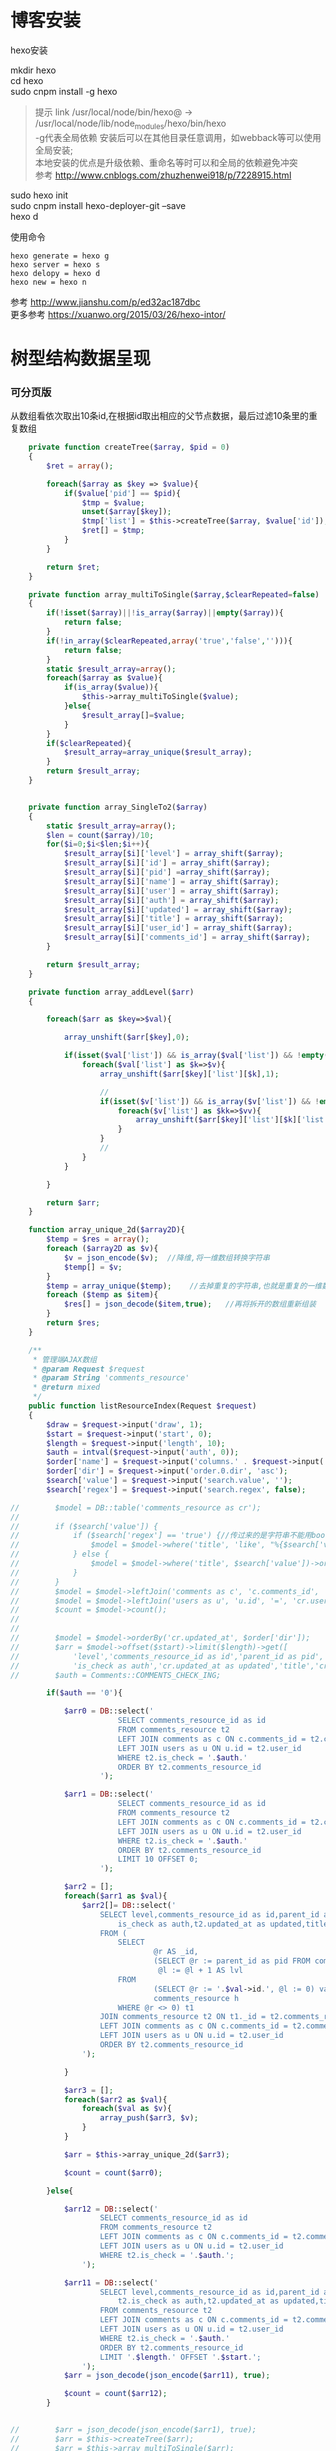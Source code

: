 #+OPTIONS: \n:t
#+OPTIONS: toc:nil
* 博客安装
hexo安装

mkdir hexo
cd hexo
sudo cnpm install -g hexo
#+BEGIN_QUOTE
提示 link /usr/local/node/bin/hexo@ -> /usr/local/node/lib/node_modules/hexo/bin/hexo
-g代表全局依赖 安装后可以在其他目录任意调用，如webback等可以使用全局安装;
本地安装的优点是升级依赖、重命名等时可以和全局的依赖避免冲突 
参考 http://www.cnblogs.com/zhuzhenwei918/p/7228915.html
#+END_QUOTE
sudo hexo init
sudo cnpm install hexo-deployer-git --save
hexo d



使用命令
#+BEGIN_EXAMPLE
hexo generate = hexo g
hexo server = hexo s
hexo delopy = hexo d
hexo new = hexo n
#+END_EXAMPLE
参考 [[http://www.jianshu.com/p/ed32ac187dbc]]
更多参考 [[https://xuanwo.org/2015/03/26/hexo-intor/]]

* 树型结构数据呈现
*** 可分页版 
从数组看依次取出10条id,在根据id取出相应的父节点数据，最后过滤10条里的重复数组
#+ATTR_HTML: :textarea t :height 200
#+BEGIN_SRC php
    private function createTree($array, $pid = 0)
    {
        $ret = array();

        foreach($array as $key => $value){
            if($value['pid'] == $pid){
                $tmp = $value;
                unset($array[$key]);
                $tmp['list'] = $this->createTree($array, $value['id']);
                $ret[] = $tmp;
            }
        }

        return $ret;
    }

    private function array_multiToSingle($array,$clearRepeated=false)
    {
        if(!isset($array)||!is_array($array)||empty($array)){
            return false;
        }
        if(!in_array($clearRepeated,array('true','false',''))){
            return false;
        }
        static $result_array=array();
        foreach($array as $value){
            if(is_array($value)){
                $this->array_multiToSingle($value);
            }else{
                $result_array[]=$value;
            }
        }
        if($clearRepeated){
            $result_array=array_unique($result_array);
        }
        return $result_array;
    }


    private function array_SingleTo2($array)
    {
        static $result_array=array();
        $len = count($array)/10;
        for($i=0;$i<$len;$i++){
            $result_array[$i]['level'] = array_shift($array);
            $result_array[$i]['id'] = array_shift($array);
            $result_array[$i]['pid'] =array_shift($array);
            $result_array[$i]['name'] = array_shift($array);
            $result_array[$i]['user'] = array_shift($array);
            $result_array[$i]['auth'] = array_shift($array);
            $result_array[$i]['updated'] = array_shift($array);
            $result_array[$i]['title'] = array_shift($array);
            $result_array[$i]['user_id'] = array_shift($array);
            $result_array[$i]['comments_id'] = array_shift($array);
        }

        return $result_array;
    }

    private function array_addLevel($arr)
    {

        foreach($arr as $key=>$val){

            array_unshift($arr[$key],0);

            if(isset($val['list']) && is_array($val['list']) && !empty($val['list'])){
                foreach($val['list'] as $k=>$v){
                    array_unshift($arr[$key]['list'][$k],1);

                    //
                    if(isset($v['list']) && is_array($v['list']) && !empty($v['list'])){
                        foreach($v['list'] as $kk=>$vv){
                            array_unshift($arr[$key]['list'][$k]['list'][$kk],2);
                        }
                    }
                    //
                }
            }

        }

        return $arr;
    }

    function array_unique_2d($array2D){
        $temp = $res = array();
        foreach ($array2D as $v){
            $v = json_encode($v);  //降维,将一维数组转换字符串
            $temp[] = $v;
        }
        $temp = array_unique($temp);    //去掉重复的字符串,也就是重复的一维数组
        foreach ($temp as $item){
            $res[] = json_decode($item,true);   //再将拆开的数组重新组装
        }
        return $res;
    }

    /**
     * 管理端AJAX数组
     * @param Request $request
     * @param String 'comments_resource'
     * @return mixed
     */
    public function listResourceIndex(Request $request)
    {
        $draw = $request->input('draw', 1);
        $start = $request->input('start', 0);
        $length = $request->input('length', 10);
        $auth = intval($request->input('auth', 0));
        $order['name'] = $request->input('columns.' . $request->input('order.0.column').'.name');
        $order['dir'] = $request->input('order.0.dir', 'asc');
        $search['value'] = $request->input('search.value', '');
        $search['regex'] = $request->input('search.regex', false);

//        $model = DB::table('comments_resource as cr');
//
//        if ($search['value']) {
//            if ($search['regex'] == 'true') {//传过来的是字符串不能用bool值比较
//                $model = $model->where('title', 'like', "%{$search['value']}%");
//            } else {
//                $model = $model->where('title', $search['value'])->orWhere('title', $search['value']);
//            }
//        }
//        $model = $model->leftJoin('comments as c', 'c.comments_id', '=', 'cr.comments_id');
//        $model = $model->leftJoin('users as u', 'u.id', '=', 'cr.user_id');
//        $count = $model->count();
//
//
//        $model = $model->orderBy('cr.updated_at', $order['dir']);
//        $arr = $model->offset($start)->limit($length)->get([
//            'level','comments_resource_id as id','parent_id as pid','txt as name','u.name as user',
//            'is_check as auth','cr.updated_at as updated','title','cr.user_id','cr.comments_id']);
//        $auth = Comments::COMMENTS_CHECK_ING;
        
        if($auth == '0'){

            $arr0 = DB::select('
                        SELECT comments_resource_id as id
                        FROM comments_resource t2
                        LEFT JOIN comments as c ON c.comments_id = t2.comments_id 
                        LEFT JOIN users as u ON u.id = t2.user_id
                        WHERE t2.is_check = '.$auth.'
                        ORDER BY t2.comments_resource_id
                    ');

            $arr1 = DB::select('
                        SELECT comments_resource_id as id
                        FROM comments_resource t2
                        LEFT JOIN comments as c ON c.comments_id = t2.comments_id 
                        LEFT JOIN users as u ON u.id = t2.user_id
                        WHERE t2.is_check = '.$auth.'
                        ORDER BY t2.comments_resource_id
                        LIMIT 10 OFFSET 0;
                    ');
            
            $arr2 = [];
            foreach($arr1 as $val){
                $arr2[]= DB::select('
                    SELECT level,comments_resource_id as id,parent_id as pid,txt as name,u.name as user,
                        is_check as auth,t2.updated_at as updated,title,t2.user_id,t2.comments_id
                    FROM ( 
                        SELECT 
                                @r AS _id, 
                                (SELECT @r := parent_id as pid FROM comments_resource WHERE comments_resource_id = _id) AS pid, 
                                 @l := @l + 1 AS lvl 
                        FROM 
                                (SELECT @r := '.$val->id.', @l := 0) vars, 
                                comments_resource h 
                        WHERE @r <> 0) t1 
                    JOIN comments_resource t2 ON t1._id = t2.comments_resource_id
                    LEFT JOIN comments as c ON c.comments_id = t2.comments_id 
                    LEFT JOIN users as u ON u.id = t2.user_id 
                    ORDER BY t2.comments_resource_id
                ');
                
            }

            $arr3 = [];
            foreach($arr2 as $val){
                foreach($val as $v){
                    array_push($arr3, $v);
                }
            }

            $arr = $this->array_unique_2d($arr3);

            $count = count($arr0);

        }else{

            $arr12 = DB::select('
                    SELECT comments_resource_id as id
                    FROM comments_resource t2
                    LEFT JOIN comments as c ON c.comments_id = t2.comments_id 
                    LEFT JOIN users as u ON u.id = t2.user_id 
                    WHERE t2.is_check = '.$auth.';
                ');

            $arr11 = DB::select('
                    SELECT level,comments_resource_id as id,parent_id as pid,txt as name,u.name as user,
                        t2.is_check as auth,t2.updated_at as updated,title,t2.user_id,t2.comments_id
                    FROM comments_resource t2
                    LEFT JOIN comments as c ON c.comments_id = t2.comments_id 
                    LEFT JOIN users as u ON u.id = t2.user_id 
                    WHERE t2.is_check = '.$auth.'
                    ORDER BY t2.comments_resource_id
                    LIMIT '.$length.' OFFSET '.$start.';
                ');
            $arr = json_decode(json_encode($arr11), true);

            $count = count($arr12);
        }
        
        
//        $arr = json_decode(json_encode($arr1), true);
//        $arr = $this->createTree($arr);
//        $arr = $this->array_multiToSingle($arr);
//        $arr = $this->array_SingleTo2($arr);

        return [
            'draw' => $draw,
            'recordsTotal' => $count,
            'recordsFiltered' => $count,
            'data' => $arr
        ];
    }
#+END_SRC
# php函数二维数组惟一过滤
# refer
http://www.dewen.net.cn/q/1511/%E5%A6%82%E4%BD%95%E5%AF%B9php+%E5%81%9A%E4%BA%8C%E7%BB%B4%E6%95%B0%E7%BB%84%E7%9A%84array_unique

*** 不可分页版
# 控制器二维变嵌套，再变一维，再变二维返回前端
#+BEGIN_SRC php 
  function createTree($array, $pid = 0)
    {
        $ret = array();

        foreach($array as $key => $value){
            if($value['pid'] == $pid){
                $tmp = $value;
                unset($array[$key]);
                $tmp['list'] = $this->createTree($array, $value['id']);
                $ret[] = $tmp;

            }
        }

        return $ret;
    }


    function array_multiToSingle($array,$clearRepeated=false)
    {
        if(!isset($array)||!is_array($array)||empty($array)){
            return false;
        }
        if(!in_array($clearRepeated,array('true','false',''))){
            return false;
        }
        static $result_array=array();
        foreach($array as $value){
            if(is_array($value)){
                $this->array_multiToSingle($value);
            }else{
                $result_array[]=$value;
            }
        }
        if($clearRepeated){
            $result_array=array_unique($result_array);
        }
        return $result_array;
    }

    function array_SingleTo2($array){
        static $result_array=array();
        $len = (count($array)+1)/3-1;
        for($i=0;$i<$len;$i++){
            $result_array[$i]['id'] = array_shift($array);
            array_shift($array);
            $result_array[$i]['name'] = array_shift($array);
        }

        return $result_array;
    }

    public function index()
    {
        $arr = array(
            array('id'=>1,'pid'=>0,'name'=>'1'),
            array('id'=>2,'pid'=>1,'name'=>'1-1'),
            array('id'=>3,'pid'=>0,'name'=>'2'),
            array('id'=>4,'pid'=>3,'name'=>'3-3'),
            array('id'=>5,'pid'=>3,'name'=>'3-4'),
            array('id'=>6,'pid'=>1,'name'=>'1-2')
        );

        $arr = $this->createTree($arr);
        $arr = $this->array_multiToSingle($arr);
        $arr = $this->array_SingleTo2($arr);
        dd($arr);die;

        $tree = json_encode($this->createTree($arr), JSON_UNESCAPED_UNICODE);

        return view('admin.comments.index',['tree'=>$tree]);
    }
#+END_SRC
*** 参考版 json树形数组->html

        var menulist = {
            "menulist": [
                { "MID": "M001", "MName": "首页", "Url": "#", "menulist": "" },
                { "MID": "M002", "MName": "车辆买卖", "Url": "#", "menulist":
                    [
                        { "MID": "M003", "MName": "新车", "Url": "#", "menulist":
                            [
                                { "MID": "M006", "MName": "奥迪", "Url": "#", "menulist": "" },
                                { "MID": "M007", "MName": "别克", "Url": "#", "menulist": "" }
                            ]
                        },
                        { "MID": "M004", "MName": "二手车", "Url": "#", "menulist": "" },
                        { "MID": "M005", "MName": "改装车", "Url": "#", "menulist": "" }
                    ]
                },
                { "MID": "M006", "MName": "宠物", "Url": "#", "menulist": "" }
            ]
        };

        $("#click").click(function () {
             var showlist = $("<ul></ul>");
             showall(menulist.menulist, showlist);
             $("#tree").append(showlist);
        });


        //menu_list为json数据
        //parent为要组合成html的容器
        function showall(menu_list, parent) {
            for (var menu in menu_list) {
                //如果有子节点，则遍历该子节点
                if (menu_list[menu].menulist.length > 0) {
                    //创建一个子节点li
                    var li = $("<li></li>");
                    //将li的文本设置好，并马上添加一个空白的ul子节点，并且将这个li添加到父亲节点中
                    $(li).append(menu_list[menu].MName).append("<ul></ul>").appendTo(parent);
                    //将空白的ul作为下一个递归遍历的父亲节点传入
                    showall(menu_list[menu].menulist, $(li).children().eq(0));
                }
                //如果该节点没有子节点，则直接将该节点li以及文本创建好直接添加到父亲节点中
                else {
                    $("<li></li>").append(menu_list[menu].MName).appendTo(parent);
                }
            }
         }

# refer http://www.cnblogs.com/hxhbluestar/archive/2011/11/17/2252009.html
*** 递归json to html
*** 优化版：php二维数组处理返回嵌套数组，前端循环变量显示
#+BEGIN_SRC php

    function createTree($array, $pid = 0){
        $ret = array();

        foreach($array as $key => $value){
            if($value['pid'] == $pid){
                $tmp = $value;
                unset($array[$key]);
                $tmp['list'] = $this->createTree($array, $value['id']);
                $ret[] = $tmp;
            }
        }

        return $ret;
    }

    public function index()
    {
        $array = array(
            array('id'=>1,'pid'=>'0','name'=>'11111'),
            array('id'=>2,'pid'=>'1','name'=>'22222'),
            array('id'=>3,'pid'=>'0','name'=>'33333'),
            array('id'=>4,'pid'=>'3','name'=>'44444'),
            array('id'=>5,'pid'=>'4','name'=>'55555'),
            array('id'=>6,'pid'=>'1','name'=>'66666')
        );

        $tree = json_encode($this->createTree($array), JSON_UNESCAPED_UNICODE);

        return view('admin.comments.index',['tree'=>$tree]);
    }

#+END_SRC
#+BEGIN_SRC js

            <button id="click">click</button>
                        <div id="tree">

                        </div>

            var tree = {}
                tree.list = {!! $tree !!}

            $("#click").click(function () {
                var showlist = $("<ul></ul>");
                showall(tree.list, showlist);
                $("#tree").append(showlist);
            });

            function showall(list, parent) {
                for (var index in list) {
                    if (list[index].list.length > 0) {
                        var li = $("<li></li>");
                        $(li).append(list[index].name).append("<ul></ul>").appendTo(parent);
                        showall(list[index].list, $(li).children().eq(0));
                    }else {
                        $("<li></li>").append(list[index].name).appendTo(parent);
                    }
                }
            }

#+END_SRC
* json php数据格式转化

js
JSON 字符串 -> JavaScript 对象
#+BEGIN_EXAMPLE
JSON.Parse()
#+END_EXAMPLE

JavaScript 对象 -> JSON 字符串	
~JSON.stringify()~	
php
Converting an array/stdClass -> stdClass
$stdClass = json_decode(json_encode($booking));
Converting an array/stdClass -> array
$array = json_decode(json_encode($booking), true);
stdClass -> array  一维
$array = (array)$stdClass;

* jquery
plugins  https://plugins.jquery.com/
pace.min.js   页面加载提示进度条
jquery-1.9.1.min.js   1.9是最后支持ie678的版本
jquery-migrate-1.1.0.min.js   提供到此版本的api缺失
jquery.slimscroll.min.js   在固定区域里显示文本，超出添加滑块
jquery.cookie.js    cookie
jquery.gritter.js    session消息提示
jquery.dataTables.js  
dataTables.bootstrap.min.js    datatables
sweetalert.js   警告框（删除时等）

** each
var arrSource=[]

    // 授权
    $(document).on('click','.auth',function(){  
     $(this).parents('tr').children('td').each(function (i) {

            arrSource[i] = []
            if(i==0){
                console.log(arrSource[i].push($(this).children(0).val()))
            }else{

                arrSource[i].push($(this).html())
            }
        });
    })
** class的选择点击事件
$(document).on('click', '.spanTagDel', function(){
            var tagName = $(this).parent().text()
            alert(tagName)
        })
** jquery手册提示
选择标签找关键字  筛选 >过滤 查找 
* scrollTop

https://stackoverflow.com/questions/16475198/jquery-scrolltop-animation

$("html, body").animate({ scrollTop: 50 }, 300);

* datatable
DOM / jQuery events 获取一行的数据
DataTables events  点击搜索，分页等事件
Column rendering 可以渲染链接的列，自定义列，按钮等
Setting defaults 设置所有datatable的相同的共同的一些参数
Row created callback 对每一列的数据处理显示 比如判断大小
Footer callback 计算每页价格的总计
Custom toolbar elements 定义div button标签到datatable里
Generated content for a column  列中显示按钮，获取数据
Custom data source property  ajax获取的数据是对象格式，对象有属性比如{"data":[[...],[...]]}
Deferred rendering for speed  延迟加载，datatable只渲染当前页面的数据，提高速度

Row selection (multiple rows) 获取所选数据

Select
单选，全选等按钮 已选择状态 Buttons 
重新加载时可以维护已选择的不消失 Retain selection on reload
点击按钮获取datatable数据 Get selected items

例子

** 结合daterangepicker实现Datatables表格带参数查询
 http://datatables.club/example/user_share/send_extra_param.html
** 操作按钮用js表现，checkbox第一列
                    "columnDefs": [
                    {
                        "render": function ( data, type, row ) {
                            return ' <a href="{{ $_SERVER['HTTP_HOST'] }}/admin/catalog/'+row.id+'/edit">' +
                                '<button id="'+row.id+'" class="btn btn-xs btn-success">' +
                                '<i class="fa fa-pencil"></i> 编辑 </button></a> ' +
                                ' <button id="'+row.id+'" class="btn btn-xs btn-danger">' +
                                '<i class="fa fa-trash"></i> 删除 </button> ';
                        },
                        "targets": 4
                    },
                    {
                        render: function ( data, type, row ) {
                            return '';
                        },
                        orderable: false,
                        className: 'select-checkbox cursor-pointer',
                        targets:   0
                    }
]
** 修改datatable 的默认英文如Previous为中文
google 搜索datatables文档
文档中找language 的菜单
http://l-lin.github.io/angular-datatables/archives/#!/api
ctrl+F 搜索lang
然后到文档中修改
** datatables + vue 实现增加删除列表功能
                             
                            <div class="form-group">
                                <label class="control-label col-md-2 col-sm-2" for="url">资源选择 * :</label>
                                <div class="col-md-4 col-sm-4">
                                    <table class="table table-bordered table-hover" id="datatable">
                                        <thead>
                                            <tr>
                                                <th style="width: 10px;"></th>
                                                <th>资源列表</th>
                                                <th style="width:20px;"></th>
                                            </tr>
                                        </thead>
                                    </table>
                                </div>
                                <div class="col-md-4 col-sm-4">
                                	{{--<div class="input-group">--}}
                                		{{--<input type="hidden" name="resource_id" value="" />--}}
                                        {{--<input class="form-control" type="text" name="resource_name" placeholder="已选资源展示" />--}}
                                        {{--<div class="input-group-btn">--}}
                                            {{--<button type="button" class="btn btn-success">选择资源</button>--}}
                                        {{--</div>--}}
                                    {{--</div>--}}
                                    <div class="height-50"></div>
                                    {{--<div id="textareaShow" class="form-control" style="height:60px;margin-bottom:5px;">
                                        <div id="app">
                                            <button v-on:click="add">add</button>
                                            <button v-on:click="del(22)">del</button>
                                            <div v-for="(item, index) in items" style="height:25px;">
                                                <span v-bind:id="item.id" class="bg-info btn-xs"> ${ item.name } <i style="cursor:pointer"> &times;</i></span>
                                                ${ index } - ${ item.id } - ${ item.name }
                                            </div>
                                        </div>
                                    </div>--}}
                                    <div id="inner-content-div">
                                        <table class="table table-bordered table-hover">
                                            <thead>
                                            <tr>
                                                {{--<th style="width: 10px;"></th>--}}
                                                <th>已选资源</th>
                                                <th style="width:50px;"></th>
                                            </tr>
                                            </thead>
                                            <tbody id="app">
                                            <tr  v-for="(item, index) in items">
                                                <td>${ item.name }</td>
                                                <td><a v-bind:id="item.id" v-on:click="del(item.id)" class="btn btn-xs">
                                                        <i class="fa fa-trash"></i></a></td>
                                            </tr>
                                            </tbody>
                                        </table>
                                    </div>


                                </div>

                            </div>




			var table = $('#datatable').DataTable({
            "processing": true,
            'language': {
                "url": "{!! asset('asset_admin/assets/lang/datatable.zh_cn.lang') !!}"
            },
            "serverSide": true,
            'searchDelay': 300,//搜索延时
            'search': {
                regex: true//是否开启模糊搜索
            },
            "dom": 'frtpB',
            'order': [[1, 'desc']],
            'select': {
                style: 'multi',
                selector: 'td:first-child',
                info: false
            },
            buttons: [
                {
                    text: '批量添加',
                    action: function () {
                        var count = table.rows( { selected: true } ).count();
//                        $('#textareaShow').val(count)
                        var data = table.rows( { selected: true } ).data().toArray();
                        var str = '', selected = [], target = []
                        for(var i=0;i<count;i++){
                            selected[i] = {id:data[i].id, name:filterHTML(data[i].name)}
                        }

                        for(var j=0;j<selected.length;j++){
                            app.add(selected[j])
                        }

//                        for(var i=0;i<count;i++){
//                            console.log(data[i].id)
//                            str += ' <span data-id="'+data[i].id+'" class="bg-info btn btn-xs">'+filterHTML(data[i].name)
//                                +'<i> &times;</i></span> '
//                        }
//                        $('#textareaShow').append(str)
                    }
                }
            ],
            "columnDefs": [
                {
                    render: function (data, type, row) {
                        return '';
                    },
                    orderable: false,
                    className: 'select-checkbox cursor-pointer',
                    targets: 0
                },
                {
                    render: function (data, type, row) {
                        return '<a data-id="'+data+'"  data-name="'+filterHTML(row.name)+'" class="btnAdd btn btn-xs"><i class="fa fa-plus"></i></a>';
                    },
                    orderable: false,
                    targets: 2
                }
            ],
            "ajax": {
                'url': "/admin/catalog/ajaxIndex",
                'data': {
                    'parent': function () {
                        return $('input[name="parent"]').val();
                    }
                }
            },
            "columns": [
                {"data": "id", "name": "id", "orderable": false},
                {"data": "name", "name": "name", "orderable": false},
                {"data": "id", "name": "id", "orderable": false},
            ]
        });//end table



        var app = new Vue({
            delimiters: ['${', '}'],
            el: '#app',
            data: {
                items: [
                    { id: 11, name: 'aaaa' },
                    { id: 22, name: 'bbbb' },
                    { id: 33, name: 'cccc' },
                ]
            },
            methods: {
                add: function (obj) {
//                    var str = ''
//                    for(var i=0;i<this.items.length;i++){
//                        str += this.items[i].id+'--'+this.items[i].name
//                    }
//                    console.log(str)
                    var bool=true;
                    this.items.forEach(function(element) {
                        if(element.id==obj.id){
                            $.gritter.add({
                                title: '操作消息！',
                                text: element.name+' 已经添加了，请重新操作！'
                            });
                            console.log(element.name+' 重复了')
                            bool = false
                        }
                    });

                    if(bool){
                        this.items.push(obj)
                    }

                    table.rows().deselect();

                },
                del: function(id){

                    var target = []
                    this.items.forEach(function(element) {
                        if(element.id!=id){
                            target.push({id:element.id,name:element.name})
                        }else{
                            console.log('已删除 '+element.name)
                        }
                    });
                    this.items = target
                }
            }
        })//end app


        //添加资源
        $('#datatable').on('click','.btnAdd',function(){
            var id = $(this).attr('data-id')
            var name = $(this).attr('data-name')
            app.add({id:id,name:name})
        })

        //固定选择区域
        $('#inner-content-div').slimScroll({
            height: '400px',
            railVisible: true,
//            alwaysVisible: true
        });
* js location
location.reload()

* js添加删除class
var classVal = document.getElementById("id").getAttribute("class");

//删除的话
classVal = classVal.replace("someClassName","");
document.getElementById("id").setAttribute("class",classVal );

//添加的话
classVal = classVal.concat(" someClassName");
document.getElementById("id").setAttribute("class",classVal );

//替换的话
classVal = classVal.replace("someClassName","otherClassName");
document.getElementById("id").setAttribute("class",classVal );
* bower 
bower install jstree --save 总是报错
使用bower install jstree 在bower_components生成jstree目录
在次bower install jstree --save 在bower.js添加jstree项

* checkbox
** jquery

$("input[type='checkbox']").prop("checked");  //选中复选框为true，没选中为false
$("input[type='checkbox']").prop("disabled", false);
$("input[type='checkbox']").prop("checked", true);


    $(function(){
        $('#sourceAll').click(function(ev){
            $('INPUT[name="chk"]').attr('checked',$('#sourceAll').prop('checked'));  //attr可以改为prop试试
        });

        $('INPUT[name="chk"]').click(function(ev){
            $('#sourceAll').attr('checked',
                $('INPUT[name="chk"]:checked').length == $('INPUT[name="chk"]').length);
        });
    });

	$('input[name="chkUsers"]:checked').each(function () {
            id_array.push($(this).val());
    });

** js
    全选
    $("#sourceAll").click(function() {
        if (this.checked) {
            allCheck('chk',true);
        } else {
            allCheck('chk',false);
        }
    })

    function allCheck(name,boolValue) {
        var allvalue = document.getElementsByName(name);
        for (var i = 0; i < allvalue.length; i++) {
            if (allvalue[i].type == "checkbox")
                allvalue[i].checked = boolValue;
        }
    }


       var checkbox=document.getElementsByName('chkUsers');
        for(var i=0;i<checkbox.length;i++){
            if(checkbox[i].checked==true){
                id_array.push(checkbox[i].value);
            }
        }
* cookie
//http://www.cnblogs.com/Darren_code/archive/2011/11/24/Cookie.html

    function getCookie(c_name){
        if (document.cookie.length>0){
            c_start=document.cookie.indexOf(c_name + "=")
            if (c_start!=-1){
                c_start=c_start + c_name.length+1
                c_end=document.cookie.indexOf(";",c_start)
                if (c_end==-1) c_end=document.cookie.length
                return unescape(document.cookie.substring(c_start,c_end))
            }
        }
        return ""
    }

    function setCookie(c_name, value, expiredays){
　　　　var exdate=new Date();
// 　　　　exdate.setDate(exdate.getDate() + expiredays);
        exdate.setHours(exdate.getHours() + expiredays);
　　　　document.cookie=c_name+ "=" + escape(value) + ((expiredays==null) ? "" : ";expires="+exdate.toGMTString());
　　}
* color-admin
** 多个表格，不能绘制显示
desc 能ajax返回数据，但是不能在页面显示出来，提示处理中...
answ 删掉页面的data-sort-id，导致的冲突解决
** div js click on 等事件失效
@section('admin-content')
    <div id="content" class="content">
        <!-- begin breadcrumb -->
        <ol class="breadcrumb pull-right">
            <li><a href="javascript:;">主页</a></li>
            <li><a href="javascript:;">资源管理</a></li>
            <li class="active">新增资源</li>
        </ol>
        <!-- end breadcrumb -->
        <!-- begin page-header -->
        <h1 class="page-header">新增资源 <small></small></h1>
        <!-- end page-header -->

        <!-- begin row -->
        <div class="row">
            {{--<!-- begin col-6 加上这层div js click on 等事件失效 -->--}}
            {{--<div class="col-md-12">--}}
** $('.selectpicker').selectpicker('render');加上后好像与$.ajax方法冲突

* Composer 安装与使用
  参考 https://pkg.phpcomposer.com/
  https://laravel-china.org/topics/1901/correct-method-for-installing-composer-expansion-pack

** composer 安装
php -r "copy('https://install.phpcomposer.com/installer', 'composer-setup.php');"

php composer-setup.php

php -r "unlink('composer-setup.php');"

全局安装
sudo mv composer.phar /usr/local/bin/composer

经常执行 composer selfupdate 以保持 Composer 一直是最新版本

镜像用法
修改当前项目的 composer.json 配置文件
进入你的项目的根目录（也就是 composer.json 文件所在目录），执行如下命令：

composer config repo.packagist composer https://packagist.phpcomposer.com
上述命令将会在当前项目中的 composer.json 文件的末尾自动添加镜像的配置信息（你也可以自己手工添加）：

"repositories": {
    "packagist": {
        "type": "composer",
        "url": "https://packagist.phpcomposer.com"
    }
}


** 正确的 Composer 扩展包安装方法
流程一：新项目流程#

创建 composer.json，并添加依赖到的扩展包；
运行 composer install，安装扩展包并生成 composer.lock；
提交 composer.lock 到代码版本控制器中，如：git;

流程二：项目协作者安装现有项目#

克隆项目后，根目录下直接运行 composer install 从 composer.lock 中安装 指定版本 的扩展包以及其依赖；
此流程适用于生产环境代码的部署。

流程三：为项目添加新扩展包#

使用 composer require vendor/package 添加扩展包；
提交更新后的 composer.json 和 composer.lock 到代码版本控制器中，如：git;


composer install - 如有 composer.lock 文件，直接安装，否则从 composer.json 安装最新扩展包和依赖；
composer update - 从 composer.json 安装最新扩展包和依赖；
composer update vendor/package - 从 composer.json 或者对应包的配置，并更新到最新；
composer require new/package - 添加安装 new/package, 可以指定版本，如： composer require new/package ~2.5.
* laravel
** laravel-my
composer create-project laravel/laravel laravel-my --prefer-dist
# 注：有dist和source两种安装方式，dist是强制使用压缩包，而source是使用源代码安装，如果是想从source安装，那么可以改成--prefer--source
composer require "maatwebsite/excel": "~2.1.0"
** 单个项目ajax删除实现
           $.ajaxSetup({
                headers:{
                    'X-CSRF-TOKEN':'{!! csrf_token() !!}'
                }
            })
                        $.ajax({
                            url:'/admin/catalog/'+data.id,
                            type:'POST',
                            data:'_method=DELETE',
                            success:function(data){
                                console.log(data)
                                $.gritter.add({
                                    title: '操作消息！',
                                    text: '删除成功'
                                });
                                location.reload()  //刷新时弹出消息来不及显示，需要通过php端来实现跳转才好
                            },
                            error:function(xhr){
                                console.log('error')
                                console.log(xhr)
                            }
                        })//end ajax
** 开启项目流程
编写.env
composer dump-autoload
php artisan key:genarate

** url带参数
<a href="{{ URL::to('admin/source/iauth').'?'.http_build_query(['id'=>$data->source_id, 'title'=>$data->title, 'update'=>$data->updated_at]) }}"  data-id="{{ $data->source_id }}" data-title="{{ $data->title }}" data-update="{{ $data->updated_at }}" class="btn btn-inverse m-r-5 m-b-5">资源授权</a>
                                    
** 调试
 FatalThrowableError in 2154f392745gf102547be138a945a11b58e5649203.php line 2: Call to undefined method Illuminate\View\Factory::getFirstLoop()
php artisan view:clear

** 任务调度
   sudo vim /etc/crontab
  * * * * root /data/wwwroot/www.hui.c/artisan schedule:run >> /dev/null 2>&1

/etc/init.d/crond start
** 时间 created_at updated_at

http://www.cnblogs.com/Eden-cola/p/laravel-created-at-column-name.html
http://www.piaoyi.org/php/Laravel-created_at-updated_at-timestamp.html
* laravel ajax上传文件
** 直接上传到服务器交互
         $.ajaxSetup({
            headers: {
                'X-CSRF-TOKEN': $("input[name='_token']").val()
            }
        });

        $('#pic').on('click', function(){

            $('#photo_upload').trigger('click');

            $('#photo_upload').on('change', function(){
                var obj = this;
                var formData = new FormData();
                formData.append('thumb', this.files[0]);

                $.ajax({
                    url: '/admin/source/uploadPic/',
                    type: 'post',
                    data: formData,
                    processData: false,
                    contentType: false,
                    beforeSend:function(){
                        $('#pic').attr('src', '/img/uploading.png');
                    },
                    success: function(data){
                        if(data['ServerNo']=='200'){
                            $('#pic').attr('src', '/uploads/'+data['ResultData']);
                            $('#thumb').val(data['ResultData']);
                            $(obj).off('change');
                        }else{
                            alert(data['ResultData']);
                        }
                    },
                    error: function(XMLHttpRequest, textStatus, errorThrown) {
                        $('#pic').attr('src', '/img/error.png');
                        var number = XMLHttpRequest.status;
                        alert("错误号"+number+"文件上传失败!");
                    },
                    async: true
                });
            });
        });

注:url项/admin/source/uploadPic/ 前面和后面的/可以去掉测试有不同的效果，比如form里action有/source/144 的情况，file按钮在form里时

/**
     * 检查文件
     *
     * @param $file
     * @return array
     */
    private function checkFile($file)
    {
        if ($file->getClientSize() > $file->getMaxFilesize()) {
            return ['status' => false, 'msg' => '文件大小不能大于2M'];
        }

        if (!$file->isValid()) {
            return ['status' => false, 'msg' => '上传文件不符合要求'];
        }

        return ['status' => true];
    }

    /**
     * 文件上传
     *
     * @param  \Illuminate\Http\Request  $request
     * @return \Illuminate\Http\Response
     */
    public function uploadPic(Request $request)
    {
        $file = $request->file('thumb');

        $check = $this->checkFile($file);

        if(!$check['status']){
            return response()->json(['ServerNo' => '400','ResultData' => $check['msg']]);
        }

        $path = public_path('uploads');
        $postfix = $file->getClientOriginalExtension();
        $fileName = md5(time().rand(0,10000)).'.'.$postfix;

        if(!$file->move($path,$fileName)){
            return response()->json(['ServerNo' => '400','ResultData' => '文件保存失败']);
        }else{
            return response()->json(['ServerNo' => '200','ResultData' => $fileName]);
        }

    }

** 只有前端交互，可预览
#+BEGIN_SRC js
                            <div class="form-group" id="areaPic">
                                <label class="control-label col-md-2 col-sm-2" for="thumb">资源缩略图 </label>
                                <div class="col-md-8 col-sm-8">
                                    <img src="/uploads/{{ $data['thumb']? $data['thumb']:'noimage.gif'
                                    }}" id="pic" style="cursor: pointer;height:100px"/>
                                    <p class="help-block">点击图片上传(格式：png/jpg/jpeg/gif, 不大于2M)</p>
                                    <input type="file" id="fileUpload" style="display: none;" />
                                    <input type="hidden" id="inputUpload" name="thumb" value="{{ $data['thumb'] }}" />
                                </div>
                            </div>


        //上传图片
        $('#pic').on('click', function(){
            $('#fileUpload').trigger('click');
        });

        $('#fileUpload').on('change', function(event){

            $('#inputUpload').removeAttr('name')
            $('#fileUpload').attr('name','thumb')

            if(fileUploadSize(event.target) > 1024*1024*2){
                $.gritter.add({
                    title: '操作消息！',
                    text: '文件超出大小限制'
                });
                return;
            }

            var src = event.target || window.event.srcElement; //获取事件源，兼容chrome/IE
            var filename = src.value;
            var postfix = filename.substring( filename.lastIndexOf('.')+1 );

            if(['png','jpeg','jpg','gif'].indexOf(postfix) == '-1'){
                $.gritter.add({
                    title: '操作消息！',
                    text: '文件格式不符合'
                });
                return;
            }

            var $file = $(this);
            var fileObj = $file[0];
            var windowURL = window.URL || window.webkitURL;
            var dataURL;

            if(fileObj && fileObj.files && fileObj.files[0]){
                dataURL = windowURL.createObjectURL(fileObj.files[0]);
                $("#pic").attr('src',dataURL);
            }else{
                dataURL = $file.val();
                var imgObj = document.getElementById("pic");
                imgObj.style.filter = "progid:DXImageTransform.Microsoft.AlphaImageLoader(sizingMethod=scale)";
                imgObj.filters.item("DXImageTransform.Microsoft.AlphaImageLoader").src = dataURL;
            }
        })
        //end 上传图片

#+END_SRC
#+BEGIN_SRC php
    /**
     * 文件上传
     *
     * @param  \Illuminate\Http\Request  $request
     * @return \Illuminate\Http\Response
     */
    public function uploadFile(Request $request)
    {
        if($thumb = $request->input('thumb')){
            return ['code' => 2000,'img' => $thumb, 'error'=>'没有修改文件'];
        }

        if($file = $request->file('thumb')){
            $path = public_path('uploads');
            $postfix = $file->getClientOriginalExtension();
            $fileName = md5(time().rand(0,10000)).'.'.$postfix;

            if(!in_array($postfix, array('png','jpeg','jpg','gif'))){
                return ['code' => 2001,'img' => $fileName, 'error'=>'文件格式不对'];
            }

            if($file->getSize() > 1024*1024*2){
                return ['code' => 2002,'img' => $fileName, 'error'=>'文件太大'];
            }

            if($file->move($path, $fileName)){
                return ['code' => 2000,'img' => $fileName, 'error'=>''];
            }else{
                return ['code' => 5000,'img' => $fileName, 'error'=>'文件上传失败'];
            }
        }else{
            return ['code' => 2000,'img' => '', 'error'=>'无上传文件'];
        }

    }

    /**
     * 新建数据
     *
     * @param Request $request
     * @return \Illuminate\Http\RedirectResponse|\Illuminate\Routing\Redirector
     */
    public function store(Request $request)
    {

        $params = $request->except('jsonStrTags');
        $params['tags'] = json_decode($request->input('jsonStrTags'),true);

        $arr = $this->uploadFile($request);
        if($arr['code'] !== 2000){
            flash($arr['error'],'error');
            return back();
        }else{
            $params['thumb'] = $arr['img'];
        }

        $res = $this->catalog->insertCatalog($params);

        if($res){
            flash('保存成功','success');
            $pid = intval($request->input('parent_id',0));
            return redirect('admin/catalogs'.($pid>0?'/'.$pid:''));
        }else{
            $code = $this->catalog->getMessageErrorCode();
            if(isset($code)){
                if(is_string($code) && $code>2000 && $code<2100){
                    flash($this->catalog->getMessageError(),'error');
                }elseif($code=='-1005'){
                    flash('分类名称重名','error');
                }
            }
            return back()->withInput();
        }
    }

#+END_SRC
* laravel angular adminlte
管理 php artisan serve
  查看命令选项 php artisan help make:model
              php artisan make:model source
source_id  和sourceId 的注意事项
source-list.component.js 的data.source_id
config/route.config.js  
source-edit.component.js

* 安装 ubuntu apache2 nginx php7 ThinkPHP Laravel
** apache2
参考 https://www.howtoing.com/how-to-install-linux-apache-mysql-php-lamp-stack-on-ubuntu-16-04/
    https://www.howtoing.com/how-to-set-up-apache-virtual-hosts-on-ubuntu-16-04/

sudo apt-get update
sudo apt-get install apache2

sudo apache2ctl configtest

sudo vim /etc/apache2/apache2.conf
  ServerName localhost

sudo apache2ctl configtest

开启防火墙
sudo ufw app list

sudo ufw allow in "Apache Full"

测试 http://locahost
管理方法 sudo apache2ctl restart/stop/reload
** nginx 
error: 重启后进入localhost/phpmyadmin 出现nginx forbidden
vim /etc/nginx/sites-enabled/default
把80改为8000
修改 index index.nginx-debian.html;
管理方法 启动 sudo nginx
sudo nginx -s reload/reopen

** 安装PHP

sudo apt-get install php libapache2-mod-php php-mcrypt

sudo vim /etc/apache2/mods-enabled/dir.conf
   DirectoryIndex index.php 移到前面

sudo systemctl restart apache2

sudo systemctl status apache2

sudo vim /var/www/html/phpinfo.php

测试 http://localhost/phpinfo.php

下载项目
sudo chown -R $USER:$USER /var/www 修改目录为当前用户拥有目录

sudo chmod -R 755 /var/www

git clone 
如果下载 sudo git clone ssh... 报错 not permit..
  sudo rm -rf /root/.ssh   
  sudo cp ~/.ssh -r /root/

配置虚拟主机

sudo cp /etc/apache2/sites-available/000-default.conf /etc/apache2/sites-available/sz.rr.conf

sudo vim /etc/apache2/sites-available/sz.rr.conf

<VirtualHost *:80>
    ServerAdmin 201313488@qq.com
    ServerName sz.rr
    ServerAlias www.sz.rr
    DocumentRoot /var/www/hourlyrate-admin/php
    ErrorLog ${APACHE_LOG_DIR}/error.log
    CustomLog ${APACHE_LOG_DIR}/access.log combined
</VirtualHost>

sudo a2ensite sz.rr.conf

# sudo a2dissite 000-default.conf

sudo systemctl restart apache2

sudo vim /etc/hosts
  127.0.0.1   sz.rr

vim /var/www/hourlyrate-admin/php/phpinfo.php
测试 http://sz.rr/phpinfo.php
     http://sz.rr

加入项目目录不同，单独的目录，会出现
error:You don't have permission to access / on this server
参考：https://askubuntu.com/questions/617190/how-to-setup-apache2-virtualhosts-on-your-home-directory-on-ubuntu-14-04
vim /etc/apache2/apache2.conf
copy <Directory /balabala>...</Directory>一份对应的目录

** 调试ThinkPHP
 报错： _STORAGE_WRITE_ERROR_:./Application/Runtime... 
 解决： mkdir ./Application/Runtime
       chmod 777 ./Application/Runtime

 报错： not find function php_curl
 解决： sudo vim /etc/php/7.0/apache2/php.ini
          curl前面去掉;
       sudo apt install php-curl
       sudo systemctl restart apache2
       
 报错：Call to undefined function Think\Template\simplexml_load_string()
 解决： extension=php_xmlrpc.dll
        sudo apt install php7.0-xml
        sudo systemctl restart apache2

** 调试Laravel
安装composer
根目录composer install 
  报错缺ext-mbstring
   解决： sudo vim /etc/php/7.0/apache2/php.ini
          mbstring 前面去掉;
       sudo apt install php-mbstring
  坑：
    vim /var/www/api-backend/public/phpinfo.php
       <?php phpinfo();
    测试 http://pangtu.rr/phpinfo.php ok
    根目录 php -S localhost:8888 -t public/
    测试 http://localhost:8888 ok
    但 http://panggu.rr 报500错
  解决： 
    vim /etc/apache2/sites-available/pangu.rr.conf 
    复制粘贴 /var/www/api-backend/public
    ok
* mysql
** 命令
truncate table 表名;     清除表
** mysql 紧急停止
ubuntu下 /etc/init.d/mysql stop

** 调试
ubuntu 下
ERROR 2002 (HY000): Can't connect to local MySQL server through socket '/var/run/mysqld/mysqld.sock' (2)
解决 systemctl start mysql
** 导出
mysqldump -h 192.168.100.159 -u www.data.c -p www.data.c > lbb.sql
                                用户         数据库名
然后输入密码       
** 批量插入测试数据
*** 复制 一个存储过程生成1000万条数据的方法 http://www.bcty365.com/content-35-4815-1.html
-- 创建测试的test表 
DROP TABLE IF EXISTS test;  
CREATE TABLE test(  
    ID INT(10) NOT NULL,  
    `Name` VARCHAR(20) DEFAULT '' NOT NULL,  
    PRIMARY KEY( ID )  
)ENGINE=INNODB DEFAULT CHARSET utf8;  
 
-- 创建生成测试数据的存储过程 
DROP PROCEDURE IF EXISTS pre_test;  
DELIMITER // 
CREATE PROCEDURE pre_test()  
BEGIN  
DECLARE i INT DEFAULT 0;  
SET autocommit = 0;  
WHILE i<10000000 DO  
INSERT INTO test ( ID,`Name` ) VALUES( i, CONCAT( 'Carl', i ) );  
SET i = i+1;  
IF i%2000 = 0 THEN  
COMMIT;  
END IF;  
END WHILE;  
END; // 
DELIMITER ; 
 
-- 执行存储过程生成测试数据 
CALL pre_test();
 
*** 测试
**** 插入30天播放量数据
DROP PROCEDURE IF EXISTS pre_test; 

DELIMITER // 

CREATE PROCEDURE pre_test()  
BEGIN  
DECLARE i INT DEFAULT 1; 
DECLARE totals INT;
DECLARE mydate DATETIME;
SET autocommit = 0;  

WHILE i< 31 DO 

 IF i<10 THEN
 SET mydate = CONCAT( '2017-10-0', i );
 END IF;
 IF i>9 THEN
 SET mydate = CONCAT( '2017-10-', i );
 END IF;
 
INSERT INTO `user_plays_total` (`totals`, `pcs`, `wechats`, `mobiles`, `equipments`, `others`, `created_at`)
 VALUES (ROUND(RAND()*(1500-1300)+1300), ROUND(RAND()*(90-10)+10), ROUND(RAND()*(900-800)+800), '0',
ROUND(RAND()*(500-400)+400), '0', mydate);  

SET i = i+1; 
   
END WHILE;

COMMIT;  
END; // 

DELIMITER ; 
 
-- 执行存储过程生成测试数据 
CALL pre_test();

**** 插入30用户数据,每日增加100个
DROP PROCEDURE IF EXISTS pre_test; 

DELIMITER // 

CREATE PROCEDURE pre_test()  
BEGIN  
DECLARE i INT DEFAULT 1; 
DECLARE totals INT;
DECLARE mydate DATETIME;
SET autocommit = 0;  

WHILE i< 31 DO 

 IF i<10 THEN
 SET mydate = CONCAT( '2017-10-0', i );
 END IF;
 IF i>9 THEN
 SET mydate = CONCAT( '2017-10-', i );
 END IF;
 
INSERT INTO `user_total` (`creaters`, `updaters`,`created_at`)
 VALUES (ROUND(RAND()*(1500-1000)+1000)+100*i, ROUND(RAND()*(5000-4000)+4000)+100*i, mydate);  

SET i = i+1; 
   
END WHILE;

COMMIT;  
END; // 

DELIMITER ; 
 
-- 执行存储过程生成测试数据 
CALL pre_test();

** 统计
https://yq.aliyun.com/ziliao/65088?spm=5176.8246799.blogcont.24.cLUOtc
--查询昨天的信息记录：
--注意 修改原来<= 为=
1 select * from `article` where to_days(now()) – to_days(`add_time`) = 1; 
测试
DB::select('SELECT plays_os,SUM(plays) AS num FROM user_plays 
            WHERE to_days(now()) - to_days(`created_at`) = 1 GROUP BY plays_os');  
** 关于mysql时间类型datetime与timestamp范围

datetime类型取值范围：1000-01-01 00:00:00 到 9999-12-31 23:59:59

timestamp类型取值范围：1970-01-01 00:00:00 到 2037-12-31 23:59:59

timestamp类型具有自动初始化和自动更新的特性。
** 数据库设计书推荐
高性能mysql推荐 Apress.Beginning.Database.Design.2nd.Edition.Jul.2012 是英文版，需要有空的时候读读
另外搜到了 《数据库设计入门经典》中文版书，读了2天，结论是晦涩难懂，实战价值不大
* nginx 
查看配置文件 nginx -t

* docker

阿里云脚本安装
curl -sSL http://acs-public-mirror.oss-cn-hangzhou.aliyuncs.com/docker-engine/internet | sh -
添加APT镜像
检查版本是否改动过 sudo apt-key adv --keyserver hkp://p80.pool.sks-keyservers.net:80 --recv-keys 58118E89F3A912897C070ADBF76221572C52609D

echo "deb https://apt.dockerproject.org/repo ubuntu-xenial main" | sudo tee /etc/apt/sources.list.d/docker.list

sudo apt-get update

安装 Docker
sudo apt-get install docker-engine

启动 Docker 引擎
$ sudo systemctl enable docker
$ sudo systemctl start docker

将当前用户加入 docker 组：
$ sudo usermod -aG docker $USER

使用Dockerfile定制镜像
mkdir nginxmy
cd nginxmy
vim Dockfile
FROM nginx
RUN echo '<h1>Hello, Docker!</h1>' > /usr/share/nginx/html/index.html

构建镜像
docker build -t nginx:v3 .

一般来说，应该会将 Dockerfile 置于一个空目录下，或者项目根目录下。
如果该目录下没有所需文件，那么应该把所需文件复制一份过来。如果目录下有些东西确实不希望构建时传给 Docker 引擎，
那么可以用 .gitignore 一样的语法写一个 .dockerignore，该文件是用于剔除不需要作为上下文传递给 Docker 引擎的。

那么为什么会有人误以为 . 是指定 Dockerfile 所在目录呢？这是因为在默认情况下，如果不额外指定 Dockerfile 的话，
会将上下文目录下的名为 Dockerfile 的文件作为 Dockerfile。
这只是默认行为，实际上 Dockerfile 的文件名并不要求必须为 Dockerfile，而且并不要求必须位于上下文目录中
，比如可以用 -f ../Dockerfile.php 参数指定某个文件作为 Dockerfile。
当然，一般大家习惯性的会使用默认的文件名 Dockerfile，以及会将其置于镜像构建上下文目录中。

强制关闭并删除正在运行的程序docker rm -f $(docker ps -q)

* ubuntu
** boot磁盘满
sudo du -h /boot
sudo apt-get remove linux-image-    tab键
http://blog.csdn.net/wxyangid/article/details/53097208

** 壁纸
http://www.lovebizhi.com/

Ubuntu安装Variety
$ sudo add-apt-repository ppa:peterlevi/ppa
$ sudo apt-get update
$ sudo apt-get install variety

** apt彻底删除 
彻底删除 sudo apt purge 
* 如何为sudo命令定义PATH环境变量
添加所需要的路径(如 /usr/local/bin）到"secure_path"下，在开篇所遇见的问题就将迎刃而解。
Defaults    secure_path = /sbin:/bin:/usr/sbin:/usr/bin:/usr/local/bin
http://www.linuxidc.com/Linux/2014-09/106076.htm

* node ubuntu安装
sudo apt install 的版本太旧

cd /usr/local/src
搜索nodejs镜像
sudo wget https://npm.taobao.org/mirrors/node/v6.11.0/node-v6.11.0-linux-x64.tar.gz
tar zxvf
mv node... node
cd
vim ~/.bashrc
export  PATH=/usr/local/node/bin:$PATH

source .bashrc


命令行工具 cnpm
还可以通过定制的 cnpm 命令来直接从淘宝镜像源安装模块，参考 https://npm.taobao.org/
# 安装 cnpm
npm install -g cnpm --registry=https://registry.npm.taobao.org
# 通过 cnpm 命令替代 npm 命令安装模块
cnpm install express
参考 https://blog.niceue.com/front-end-development/using-domestic-npm-images.html

* Ubuntu vim emacs 翻译工具安装
安装ui版 sudo apt install stardict
  安装本地词典 http://download.huzheng.org/
  tar -xjvf star....tar.bz2 -C /usr/share/stardict/dic
安装命令行版 sudo apt install sdcv 


支持vim翻译
  ~/.vim/plugin/sdcv.vim
    
function! Mydict()
  "执行sdcv命令查询单词的含义,返回的值保存在expl变量中
  let expl=system('sdcv -n ' . expand("<cword>"))
  "在每个窗口中执行命令，判断窗口中的文件名是否是dict-tmp，如果是，强制关闭
  windo if expand("%")=="dict-tmp" |q!|endif	
  "纵向分割窗口，宽度为25，新窗口的内容为dict-tmp文件的内容
  25vsp dict-tmp
  "设置查询结果窗口的属性，不缓存，不保留交换文件
  setlocal buftype=nofile bufhidden=hide noswapfile
  "将expl的内容显示到查询结果窗口
  1s/^/\=expl/
  "跳转回文本窗口
  wincmd p
endfunction
"按键绑定，将调用函数并执行
nmap F :call Mydict()<CR>


用法：
  非编辑模式下 调用 shift + f
  退出 C-w o

man 模式下 !sdcv hello

参考http://renwolang521.iteye.com/blog/1317789
    http://blog.codepiano.com/2012/03/24/translate-word-under-cursor-in-vim

支持emacs
;; author: pluskid
;; 调用 stardict 的命令行接口来查辞典
;; 如果选中了 region 就查询 region 的内容，
;; 否则就查询当前光标所在的词
(global-set-key [mouse-3] 'kid-star-dict);;鼠标右键
(defun kid-star-dict ()
  (interactive)
  (let ((begin (point-min))
        (end (point-max)))
    (if mark-active
        (setq begin (region-beginning)
              end (region-end))
      (save-excursion
        (backward-word)
        (mark-word)
        (setq begin (region-beginning)
              end (region-end))))
    ;; 有时候 stardict 会很慢，所以在回显区显示一点东西
    ;; 以免觉得 Emacs 在干什么其他奇怪的事情。
    (message "searching for %s ..." (buffer-substring begin end))
    (tooltip-show 
     (shell-command-to-string 
      (concat "sdcv -n " 
              (buffer-substring begin end))))))

* 翻墙 ubuntu
# http://blog.csdn.net/wf632856695/article/details/72819402
更新软件源
apt-get update
安装pip环境
apt-get install python-pip
安装shadowsocks
pip install shadowsocks
此时，如果出现了提示版本太低，则按照提示更新
pip install --upgrade pip

解决pip install 时locale.Error: unsupported locale setting
# http://blog.csdn.net/qq_33232071/article/details/51108062
export LC_ALL=C
如果提示没有setuptools模块，则安装setuptools
pip install setuptools
如果刚才shadowsocks安装成功则跳过这一步，某则继续安装shadowsocks
pip install shadowsocks
编辑配置文件
 vim /etc/shadowsocks.json
添加：

{
    "server":"45.76.157.31",
    "server_port":8388,
    "local_address": "127.0.0.1",
    "local_port":1080,
    "password":"flzx3qc",
    "timeout":300,
    "method":"aes-256-cfb"
}

name	info
server	服务器 IP (IPv4/IPv6)，注意这也将是服务端监听的 IP 地址
server_port	服务器端口
local_port	本地端端口
password	用来加密的密码
timeout	超时时间（秒）
method	加密方法，可选择 “bf-cfb”, “aes-256-cfb”, “des-cfb”, “rc4″, 等等。默认是一种不安全的加密，推荐用 “aes-256-cfb”

赋予文件权限
chmod 755 /etc/shadowsocks.json

# 安装以支持这些加密方式
# apt-get install python–m2crypto

后台运行
ssserver -c /etc/shadowsocks.json -d start

停止命令
ssserver -c /etc/shadowsocks.json -d stop

设置开机自启动
vim /etc/rc.local
加上如下命令：

#!/bin/sh -e
#
# rc.local
#
# This script is executed at the end of each multiuser runlevel.
# Make sure that the script will "exit 0" on success or any other
# value on error.
#
# In order to enable or disable this script just change the execution
# bits.
#
# By default this script does nothing.
ssserver -c /etc/shadowsocks.json -d start
exit 0
* 工具
** ftp
filezilla
** unzip 压缩解压中文
unzip -O cp936 UE.zip
* 备忘
** 后台模板
Metronic


